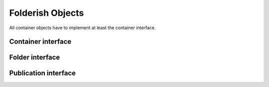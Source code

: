 
Folderish Objects
=================

All container objects have to implement at least the container
interface.

Container interface
-------------------

.. autointerface:: silva.core.interfaces.IContainer

Folder interface
----------------

.. autointerface:: silva.core.interfaces.IFolder

Publication interface
---------------------

.. autointerface:: silva.core.interfaces.IPublication
